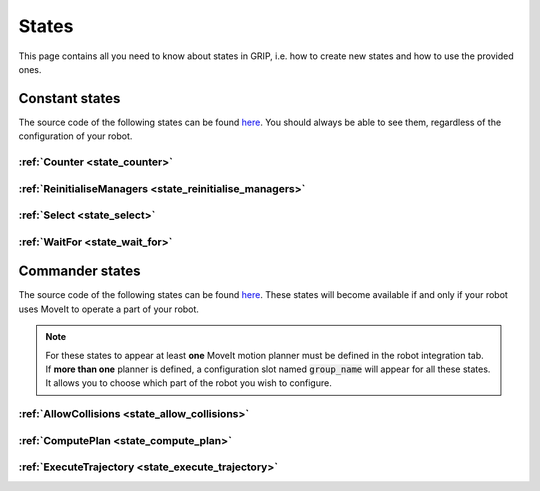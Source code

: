 .. _states_list:
******
States
******

| This page contains all you need to know about states in GRIP, i.e. how to create new states and how to use the provided ones.

Constant states
###############

| The source code of the following states can be found `here <https://github.com/shadow-robot/sr_grip/tree/kinetic-devel/grip_core/src/grip_core/states>`_. You should always be able to see them, regardless of the configuration of your robot.

:ref:`Counter <state_counter>`
******************************

:ref:`ReinitialiseManagers <state_reinitialise_managers>`
*********************************************************

:ref:`Select <state_select>`
****************************

:ref:`WaitFor <state_wait_for>`
*******************************

Commander states
################

| The source code of the following states can be found `here <https://github.com/shadow-robot/sr_grip/tree/kinetic-devel/grip_core/src/grip_core/states/commander>`_. These states will become available if and only if your robot uses MoveIt to operate a part of your robot.

.. note::
  | For these states to appear at least **one** MoveIt motion planner must be defined in the robot integration tab.
  | If **more than one** planner is defined, a configuration slot named :code:`group_name` will appear for all these states. It allows you to choose which part of the robot you wish to configure.

:ref:`AllowCollisions <state_allow_collisions>`
***********************************************

:ref:`ComputePlan <state_compute_plan>`
***************************************

:ref:`ExecuteTrajectory <state_execute_trajectory>`
***************************************************
